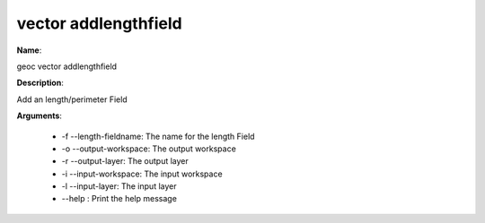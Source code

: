 vector addlengthfield
=====================

**Name**:

geoc vector addlengthfield

**Description**:

Add an length/perimeter Field

**Arguments**:

   * -f --length-fieldname: The name for the length Field

   * -o --output-workspace: The output workspace

   * -r --output-layer: The output layer

   * -i --input-workspace: The input workspace

   * -l --input-layer: The input layer

   * --help : Print the help message